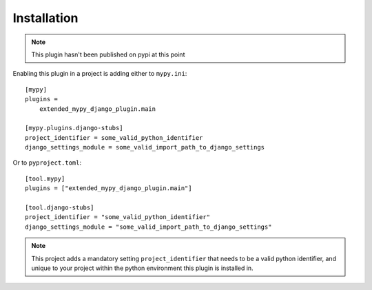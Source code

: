 Installation
============

.. note:: This plugin hasn't been published on pypi at this point

Enabling this plugin in a project is adding either to ``mypy.ini``::

    [mypy]
    plugins =
        extended_mypy_django_plugin.main

    [mypy.plugins.django-stubs]
    project_identifier = some_valid_python_identifier
    django_settings_module = some_valid_import_path_to_django_settings

Or to ``pyproject.toml``::

    [tool.mypy]
    plugins = ["extended_mypy_django_plugin.main"]

    [tool.django-stubs]
    project_identifier = "some_valid_python_identifier"
    django_settings_module = "some_valid_import_path_to_django_settings"

.. note:: This project adds a mandatory setting ``project_identifier`` that
   needs to be a valid python identifier, and unique to your project within
   the python environment this plugin is installed in.
